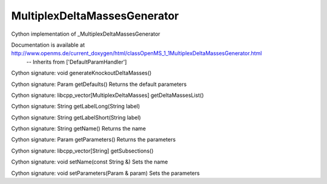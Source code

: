 MultiplexDeltaMassesGenerator
=============================

.. py:class:: MultiplexDeltaMassesGenerator


   Bases: :py:class:`object`


Cython implementation of _MultiplexDeltaMassesGenerator


Documentation is available at http://www.openms.de/current_doxygen/html/classOpenMS_1_1MultiplexDeltaMassesGenerator.html
 -- Inherits from ['DefaultParamHandler']




.. py:method:: MultiplexDeltaMassesGenerator.generateKnockoutDeltaMasses


Cython signature: void generateKnockoutDeltaMasses()




.. py:method:: MultiplexDeltaMassesGenerator.getDefaults


Cython signature: Param getDefaults()
Returns the default parameters




.. py:method:: MultiplexDeltaMassesGenerator.getDeltaMassesList


Cython signature: libcpp_vector[MultiplexDeltaMasses] getDeltaMassesList()




.. py:method:: MultiplexDeltaMassesGenerator.getLabelLong


Cython signature: String getLabelLong(String label)




.. py:method:: MultiplexDeltaMassesGenerator.getLabelShort


Cython signature: String getLabelShort(String label)




.. py:method:: MultiplexDeltaMassesGenerator.getName


Cython signature: String getName()
Returns the name




.. py:method:: MultiplexDeltaMassesGenerator.getParameters


Cython signature: Param getParameters()
Returns the parameters




.. py:method:: MultiplexDeltaMassesGenerator.getSubsections


Cython signature: libcpp_vector[String] getSubsections()




.. py:method:: MultiplexDeltaMassesGenerator.setName


Cython signature: void setName(const String &)
Sets the name




.. py:method:: MultiplexDeltaMassesGenerator.setParameters


Cython signature: void setParameters(Param & param)
Sets the parameters




